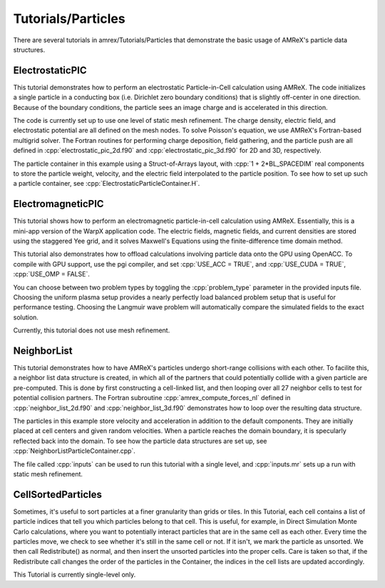 .. role:: cpp(code)
   :language: c++

.. role:: fortran(code)
   :language: fortran

Tutorials/Particles
==========================

There are several tutorials in amrex/Tutorials/Particles that demonstrate the basic usage of
AMReX's particle data structures.

**ElectrostaticPIC**
--------------------

This tutorial demonstrates how to perform an electrostatic Particle-in-Cell calculation
using AMReX. The code initializes a single particle in a conducting box (i.e. Dirichlet
zero boundary conditions) that is slightly off-center in one direction. Because of the
boundary conditions, the particle sees an image charge and is accelerated in this direction.

The code is currently set up to use one level of static mesh refinement. The charge density,
electric field, and electrostatic potential are all defined on the mesh nodes. To solve
Poisson's equation, we use AMReX's Fortran-based multigrid solver. The Fortran routines for
performing charge deposition, field gathering, and the particle push are all defined in
:cpp:`electrostatic_pic_2d.f90` and :cpp:`electrostatic_pic_3d.f90` for 2D and 3D, respectively.

The particle container in this example using a Struct-of-Arrays layout, with :cpp:`1 + 2*BL_SPACEDIM`
real components to store the particle weight, velocity, and the electric field interpolated
to the particle position. To see how to set up such a particle container, see
:cpp:`ElectrostaticParticleContainer.H`.

**ElectromagneticPIC**
-----------------------

This tutorial shows how to perform an electromagnetic particle-in-cell calculation
using AMReX. Essentially, this is a mini-app version of the WarpX application code.
The electric fields, magnetic fields, and current densities are stored using the
staggered Yee grid, and it solves Maxwell's Equations using the finite-difference
time domain method.

This tutorial also demonstrates how to offload calculations involving particle data
onto the GPU using OpenACC. To compile with GPU support, use the pgi compiler, and set
:cpp:`USE_ACC = TRUE`, and :cpp:`USE_CUDA = TRUE`, :cpp:`USE_OMP = FALSE`.

You can choose between two problem types by toggling the :cpp:`problem_type` parameter
in the provided inputs file. Choosing the uniform plasma setup provides a nearly
perfectly load balanced problem setup that is useful for performance testing. Choosing
the Langmuir wave problem will automatically compare the simulated fields to the exact
solution.

Currently, this tutorial does not use mesh refinement.

**NeighborList**
----------------

This tutorial demonstrates how to have AMReX's particles undergo short-range collisions
with each other. To facilite this, a neighbor list data structure is created, in which
all of the partners that could potentially collide with a given particle are pre-computed.
This is done by first constructing a cell-linked list, and then looping over all 27 neighbor
cells to test for potential collision partners. The Fortran subroutine :cpp:`amrex_compute_forces_nl`
defined in :cpp:`neighbor_list_2d.f90` and :cpp:`neighbor_list_3d.f90` demonstrates how to loop over
the resulting data structure.

The particles in this example store velocity and acceleration in addition to the default
components. They are initially placed at cell centers and given random velocities. When a
particle reaches the domain boundary, it is specularly reflected back into the domain. To
see how the particle data structures are set up, see :cpp:`NeighborListParticleContainer.cpp`.

The file called :cpp:`inputs` can be used to run this tutorial with a single level, and
:cpp:`inputs.mr` sets up a run with static mesh refinement.

**CellSortedParticles**
-----------------------

Sometimes, it's useful to sort particles at a finer granularity than grids or tiles. In this
Tutorial, each cell contains a list of particle indices that tell you which particles belong to
that cell. This is useful, for example, in Direct Simulation Monte Carlo calculations, where you want to
potentially interact particles that are in the same cell as each other. Every time the particles move, we check to see
whether it's still in the same cell or not. If it isn't, we mark the particle as unsorted. We then
call Redistribute() as normal, and then insert the unsorted particles into the proper cells. Care is
taken so that, if the Redistribute call changes the order of the particles in the Container, the indices
in the cell lists are updated accordingly.

This Tutorial is currently single-level only.
